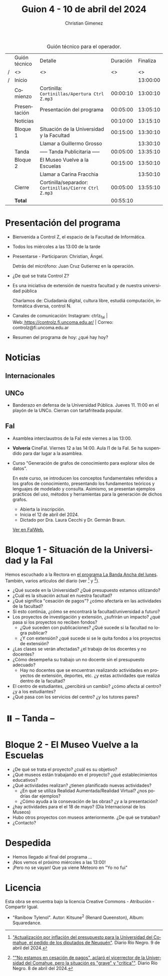 #+title: Guion 4 - 10 de abril del 2024

#+HTML: <main>

#+caption: Guión técnico para el operador.
|   | Guión técnico | Detalle                                             | Duración | Finaliza |
| / | <>            | <>                                                  |       <> |       <> |
| / | Inicio        |                                                     |          | 13:00:00 |
|---+---------------+-----------------------------------------------------+----------+----------|
|   | Comienzo      | Cortinilla: =Cortinillas/Apertura Ctrl Z.mp3=         | 00:00:10 | 13:00:10 |
|   | Presentación  | Presentación del programa                           | 00:05:00 | 13:05:10 |
|---+---------------+-----------------------------------------------------+----------+----------|
|   | Noticias      |                                                     | 00:10:00 | 13:15:10 |
|---+---------------+-----------------------------------------------------+----------+----------|
|   | Bloque 1      | Situación de la Universidad y la Facultad           | 00:15:00 | 13:30:10 |
|   |               | \telephone{} Llamar a Guillermo Grosso                        |          | 13:30:10 |
|---+---------------+-----------------------------------------------------+----------+----------|
|   | \pausebutton{} Tanda      | ----- Tanda Publicitaria -----                      | 00:05:00 | 13:35:10 |
|---+---------------+-----------------------------------------------------+----------+----------|
|   | Bloque 2      | El Museo Vuelve a la Escuelas                       | 00:15:00 | 13:50:10 |
|   |               | \telephone{} Llamar a Carina Fracchia                         |          | 13:50:10 |
|---+---------------+-----------------------------------------------------+----------+----------|
|   | Cierre        | Cortinilla/separador: =Cortinillas/Cierre Ctrl Z.mp3= | 00:05:00 | 13:55:10 |
|---+---------------+-----------------------------------------------------+----------+----------|
|---+---------------+-----------------------------------------------------+----------+----------|
|   | *Total*         |                                                     | 00:55:10 |          |
#+TBLFM: @4$5..@12$5=$4 + @-1$5;T::@13$4='(apply '+ '(@4$4..@12$4));T

* Presentación del programa
- Bienvenida a Control Z, el espacio de la Facultad de Informática.
- Todos los miércoles a las 13:00 de la tarde
- Presentarse - Participaron: Christian, Ángel.
  
  Detrás del micrófono: Juan Cruz Gutierrez en la operación.
  
- ¿De qué se trata Control Z?

- Es una iniciativa de extensión de nuestra facultad y de nuestra
  universidad pública
  
  Charlamos de: Ciudadanía digital, cultura libre, estudiá computación,
  informática diversa, control N.

- Canales de comunicación: Instagram: ctrlz_fai |
  Web:[[https://www.google.com/url?q=https://controlz.fi.uncoma.edu.ar/&sa=D&source=editors&ust=1710886972631607&usg=AOvVaw0Nd3amx84NFOIIJmebjzYD][ ]][[https://www.google.com/url?q=https://controlz.fi.uncoma.edu.ar/&sa=D&source=editors&ust=1710886972631851&usg=AOvVaw2WckiSK9W10CI0pP35EAyw][https://controlz.fi.uncoma.edu.ar/]] |
  Correo: controlz@fi.uncoma.edu.ar
- Resumen del programa de hoy: ¿qué hay hoy?

* Noticias
:PROPERTIES:
:CUSTOM_ID: h.wm4o5zhm93iq
:CLASS: c17
:END:
** Internacionales
** UNCo
- Banderazo en defensa de la Universidad Pública. Jueves 11. 11:00 en el playón de la UNCo. Cierran con tartafriteada popular.
  
** FaI

- Asamblea interclaustros de la FaI este viernes a las 13:00.

- *Volvería* CineFaI. Viernes 12 a las 14:00. Aula I1 de la FaI. Se ha suspendido para dar lugar a la asamblea.

- Curso "Generación de grafos de conocimiento para explorar silos de datos".

  En este curso, se introducen los conceptos fundamentales referidos a los grafos de conocimiento, presentando los fundamentos teóricos y lenguajes de modelado y consulta. Asimismo, se presentan ejemplos prácticos del uso, métodos y herramientas para la generación de dichos grafos.

  - Abierta la inscripción.
  - Inicia el 12 de abril del 2024.
  - Dictado por Dra. Laura Cecchi y Dr. Germán Braun.

  [[https://www.fi.uncoma.edu.ar/index.php/novedades/curso-generacion-de-grafos-de-conocimiento-para-explorar-silos-de-datos/][Ver en FaIWeb.]]

* Bloque 1 - Situación de la Universidad y la FaI
Hemos escuchado a la Rectora en [[https://radiocut.fm/radiostation/uncocalf/listen/2024/04/08/08/00/00/][el programa La Banda Ancha del lunes]]. También, varios artículos del diario (ver [1] y [2]).

- ¿Qué sucede en la Universidad? ¿Qué presupuesto estamos utilizando?
- ¿Cuál es la situación actual en nuestra facultad?
- ¿Qué significa "cesación de pagos"? ¿cómo afectaría en las actividades de la facultad?
- Si esto continúa, ¿cómo se encontrará la facultad/universidad a futuro?
- Los proyectos de investigación y extensión, ¿sufrirán un impacto? ¿qué pasa si los proyectos no reciben fondos?
  - ¿Qué suceden con publicaciones? ¿Qué sucede si la facultad no logra publicar?
  - ¿Y con extensión? ¿qué sucede si se le quita fondos a los proyectos de extensión?

- ¿Las clases se verán afectadas? ¿el trabajo de los docentes y no docentes?
- ¿Cómo desempeña su trabajo un no docente sin el presupuesto adecuado?
  - Hay no docentes que se encuentran realizando actividades en proyectos de extensión, deportes, etc. ¿y estas actividades que realiza dentro de la facultad?
 
- El centro de estudiantes, ¿percibirá un cambio? ¿cómo afecta al centro? ¿y a los estudiantes?
- ¿Qué pasa con los servicios del centro? ¿y los tutores pares?

[1] [[https://www.rionegro.com.ar/politica/crisis-en-la-universidad-del-comahue-diputados-de-neuquen-piden-a-nacion-actualizar-el-presupuesto-3511068/]["Actualización por inflación del presupuesto para la Universidad del Comahue, el pedido de los diputados de Neuquén"]]. Diario Río Negro. 9 de abril del 2024.

[2] [[https://www.rionegro.com.ar/sociedad/no-estamos-en-cesacion-de-pagos-aclaro-el-vicerrector-de-la-universidad-del-comahue-la-situacion-es-grave-y-critica-3509087/][""No estamos en cesación de pagos", aclaró el vicerrector de la Universidad del Comahue, pero la situación es "grave" y "crítica""]]. Diario Río Negro. 8 de abril del 2024.

* ⏸️ -- Tanda --
* Bloque 2 - El Museo Vuelve a la Escuelas
- ¿De qué se trata el proyecto? ¿cuál es su objetivo?
- ¿Qué museos están trabajando en el proyecto? ¿qué establecimientos educativos?
- ¿Qué actividades realizan? ¿tienen planificado nuevas actividades?
  - ¿En qué se utiliza Realidad Aumentada/Realidad Virtual? ¿nos podrías dar ejemplos?
  - ¿Cómo ayuda a la consevación de las obras? ¿y a la presentación?
- ¿hay actividades para el el 18 de mayo? (Día Internacional de los Museos)
- Hubo otros proyectos con museos anteriormente. ¿De qué se trataban?
- ¿Contacto?

* Despedida
- Hemos llegado al final del programa ...
- ¡Nos vemos el próximo miércoles a las 13:00!
- ¡Pero no se vayan! Que ya viene Meteoro en "Yo no fui"

* Licencia
Esta obra se encuentra bajo la licencia Creative Commons - Atribución - Compartir Igual.

- "Ranibow Tylenol". Autor: Kitsune^{2} (Renard Queenston), Album: Squaredance.

#+HTML: </main>

* Meta     :noexport:

# ----------------------------------------------------------------------
#+SUBTITLE:
#+AUTHOR: Christian Gimenez
#+EMAIL:
#+DESCRIPTION: 
#+KEYWORDS: 
#+COLUMNS: %40ITEM(Task) %17Effort(Estimated Effort){:} %CLOCKSUM

#+STARTUP: inlineimages hidestars content hideblocks entitiespretty
#+STARTUP: indent fninline latexpreview

#+OPTIONS: H:3 num:t toc:t \n:nil @:t ::t |:t ^:{} -:t f:t *:t <:t
#+OPTIONS: TeX:t LaTeX:t skip:nil d:nil todo:t pri:nil tags:not-in-toc
#+OPTIONS: tex:imagemagick

#+TODO: TODO(t!) CURRENT(c!) PAUSED(p!) | DONE(d!) CANCELED(C!@)

# -- Export
#+LANGUAGE: es
#+EXPORT_SELECT_TAGS: export
#+EXPORT_EXCLUDE_TAGS: noexport
# #+export_file_name: 

# -- HTML Export
#+INFOJS_OPT: view:info toc:t ftoc:t ltoc:t mouse:underline buttons:t path:libs/org-info.js
#+XSLT:

# -- For ox-twbs or HTML Export
# #+HTML_HEAD: <link href="libs/bootstrap.min.css" rel="stylesheet">
# -- -- LaTeX-CSS
# #+HTML_HEAD: <link href="css/style-org.css" rel="stylesheet">

# #+HTML_HEAD: <script src="libs/jquery.min.js"></script> 
# #+HTML_HEAD: <script src="libs/bootstrap.min.js"></script>

#+HTML_HEAD_EXTRA: <link href="../css/guiones-2024.css" rel="stylesheet">

# -- LaTeX Export
# #+LATEX_CLASS: article
#+latex_compiler: lualatex
# #+latex_class_options: [12pt, twoside]

#+latex_header: \usepackage{csquotes}
# #+latex_header: \usepackage[spanish]{babel}
# #+latex_header: \usepackage[margin=2cm]{geometry}
# #+latex_header: \usepackage{fontspec}
#+latex_header: \usepackage{emoji}
# -- biblatex
#+latex_header: \usepackage[backend=biber, style=alphabetic, backref=true]{biblatex}
#+latex_header: \addbibresource{tangled/biblio.bib}
# -- -- Tikz
# #+LATEX_HEADER: \usepackage{tikz}
# #+LATEX_HEADER: \usetikzlibrary{arrows.meta}
# #+LATEX_HEADER: \usetikzlibrary{decorations}
# #+LATEX_HEADER: \usetikzlibrary{decorations.pathmorphing}
# #+LATEX_HEADER: \usetikzlibrary{shapes.geometric}
# #+LATEX_HEADER: \usetikzlibrary{shapes.symbols}
# #+LATEX_HEADER: \usetikzlibrary{positioning}
# #+LATEX_HEADER: \usetikzlibrary{trees}

# #+LATEX_HEADER_EXTRA:

# --  Info Export
#+TEXINFO_DIR_CATEGORY: A category
#+TEXINFO_DIR_TITLE: Guiones: (Guion)
#+TEXINFO_DIR_DESC: One line description.
#+TEXINFO_PRINTED_TITLE: Guiones
#+TEXINFO_FILENAME: Guion.info


# Local Variables:
# org-hide-emphasis-markers: t
# org-use-sub-superscripts: "{}"
# fill-column: 80
# visual-line-fringe-indicators: t
# ispell-local-dictionary: "british"
# org-latex-default-figure-position: "tbp"
# End:
